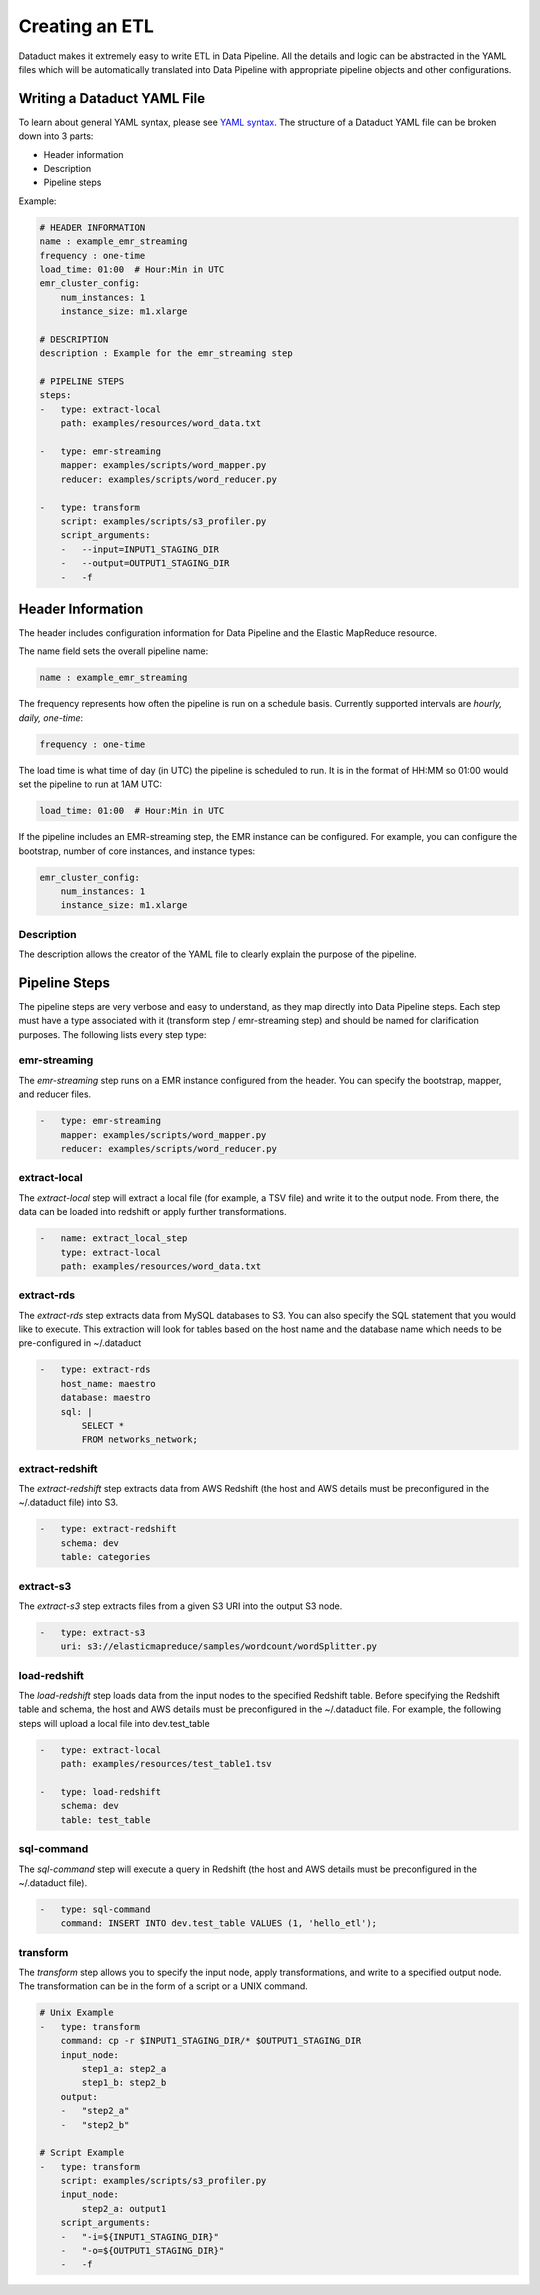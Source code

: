 Creating an ETL
===============

Dataduct makes it extremely easy to write ETL in Data Pipeline. All the
details and logic can be abstracted in the YAML files which will be
automatically translated into Data Pipeline with appropriate pipeline
objects and other configurations.

Writing a Dataduct YAML File
~~~~~~~~~~~~~~~~~~~~~~~~~~~~

To learn about general YAML syntax, please see `YAML
syntax <http://en.wikipedia.org/wiki/YAML>`__. The structure of a
Dataduct YAML file can be broken down into 3 parts:

-  Header information
-  Description
-  Pipeline steps

Example:

.. code:: yaml

    # HEADER INFORMATION
    name : example_emr_streaming
    frequency : one-time
    load_time: 01:00  # Hour:Min in UTC
    emr_cluster_config:
        num_instances: 1
        instance_size: m1.xlarge

    # DESCRIPTION
    description : Example for the emr_streaming step

    # PIPELINE STEPS
    steps:
    -   type: extract-local
        path: examples/resources/word_data.txt

    -   type: emr-streaming
        mapper: examples/scripts/word_mapper.py
        reducer: examples/scripts/word_reducer.py

    -   type: transform
        script: examples/scripts/s3_profiler.py
        script_arguments:
        -   --input=INPUT1_STAGING_DIR
        -   --output=OUTPUT1_STAGING_DIR
        -   -f

Header Information
~~~~~~~~~~~~~~~~~~~~~~~~~~~~

The header includes configuration information for Data Pipeline and the
Elastic MapReduce resource.

The name field sets the overall pipeline name:

.. code:: yaml

    name : example_emr_streaming

The frequency represents how often the pipeline is run on a schedule
basis. Currently supported intervals are *hourly, daily, one-time*:

.. code:: yaml

    frequency : one-time

The load time is what time of day (in UTC) the pipeline is scheduled to
run. It is in the format of HH:MM so 01:00 would set the pipeline to run
at 1AM UTC:

.. code:: yaml

    load_time: 01:00  # Hour:Min in UTC

If the pipeline includes an EMR-streaming step, the EMR instance can be
configured. For example, you can configure the bootstrap, number of core
instances, and instance types:

.. code:: yaml

    emr_cluster_config:
        num_instances: 1
        instance_size: m1.xlarge

Description
^^^^^^^^^^^

The description allows the creator of the YAML file to clearly explain
the purpose of the pipeline.

Pipeline Steps
~~~~~~~~~~~~~~

The pipeline steps are very verbose and easy to understand, as they map
directly into Data Pipeline steps. Each step must have a type associated
with it (transform step / emr-streaming step) and should be named for
clarification purposes. The following lists every step type:

emr-streaming
^^^^^^^^^^^^^

The *emr-streaming* step runs on a EMR instance configured from the
header. You can specify the bootstrap, mapper, and reducer files.

.. code:: yaml

    -   type: emr-streaming
        mapper: examples/scripts/word_mapper.py
        reducer: examples/scripts/word_reducer.py

extract-local
^^^^^^^^^^^^^

The *extract-local* step will extract a local file (for example, a TSV
file) and write it to the output node. From there, the data can be
loaded into redshift or apply further transformations.

.. code:: yaml

    -   name: extract_local_step
        type: extract-local
        path: examples/resources/word_data.txt

extract-rds
^^^^^^^^^^^

The *extract-rds* step extracts data from MySQL databases to S3. You can
also specify the SQL statement that you would like to execute. This
extraction will look for tables based on the host name and the database
name which needs to be pre-configured in ~/.dataduct

.. code:: yaml

    -   type: extract-rds
        host_name: maestro
        database: maestro
        sql: |
            SELECT *
            FROM networks_network;

extract-redshift
^^^^^^^^^^^^^^^^

The *extract-redshift* step extracts data from AWS Redshift (the host
and AWS details must be preconfigured in the ~/.dataduct file) into S3.

.. code:: yaml

    -   type: extract-redshift
        schema: dev
        table: categories

extract-s3
^^^^^^^^^^

The *extract-s3* step extracts files from a given S3 URI into the output
S3 node.

.. code:: yaml

    -   type: extract-s3
        uri: s3://elasticmapreduce/samples/wordcount/wordSplitter.py

load-redshift
^^^^^^^^^^^^^

The *load-redshift* step loads data from the input nodes to the
specified Redshift table. Before specifying the Redshift table and
schema, the host and AWS details must be preconfigured in the
~/.dataduct file. For example, the following steps will upload a local
file into dev.test\_table

.. code:: yaml

    -   type: extract-local
        path: examples/resources/test_table1.tsv

    -   type: load-redshift
        schema: dev
        table: test_table

sql-command
^^^^^^^^^^^

The *sql-command* step will execute a query in Redshift (the host and
AWS details must be preconfigured in the ~/.dataduct file).

.. code:: yaml

    -   type: sql-command
        command: INSERT INTO dev.test_table VALUES (1, 'hello_etl');

transform
^^^^^^^^^

The *transform* step allows you to specify the input node, apply
transformations, and write to a specified output node. The
transformation can be in the form of a script or a UNIX command.

.. code:: yaml

    # Unix Example
    -   type: transform
        command: cp -r $INPUT1_STAGING_DIR/* $OUTPUT1_STAGING_DIR
        input_node:
            step1_a: step2_a
            step1_b: step2_b
        output:
        -   "step2_a"
        -   "step2_b"

    # Script Example
    -   type: transform
        script: examples/scripts/s3_profiler.py
        input_node:
            step2_a: output1
        script_arguments:
        -   "-i=${INPUT1_STAGING_DIR}"
        -   "-o=${OUTPUT1_STAGING_DIR}"
        -   -f

